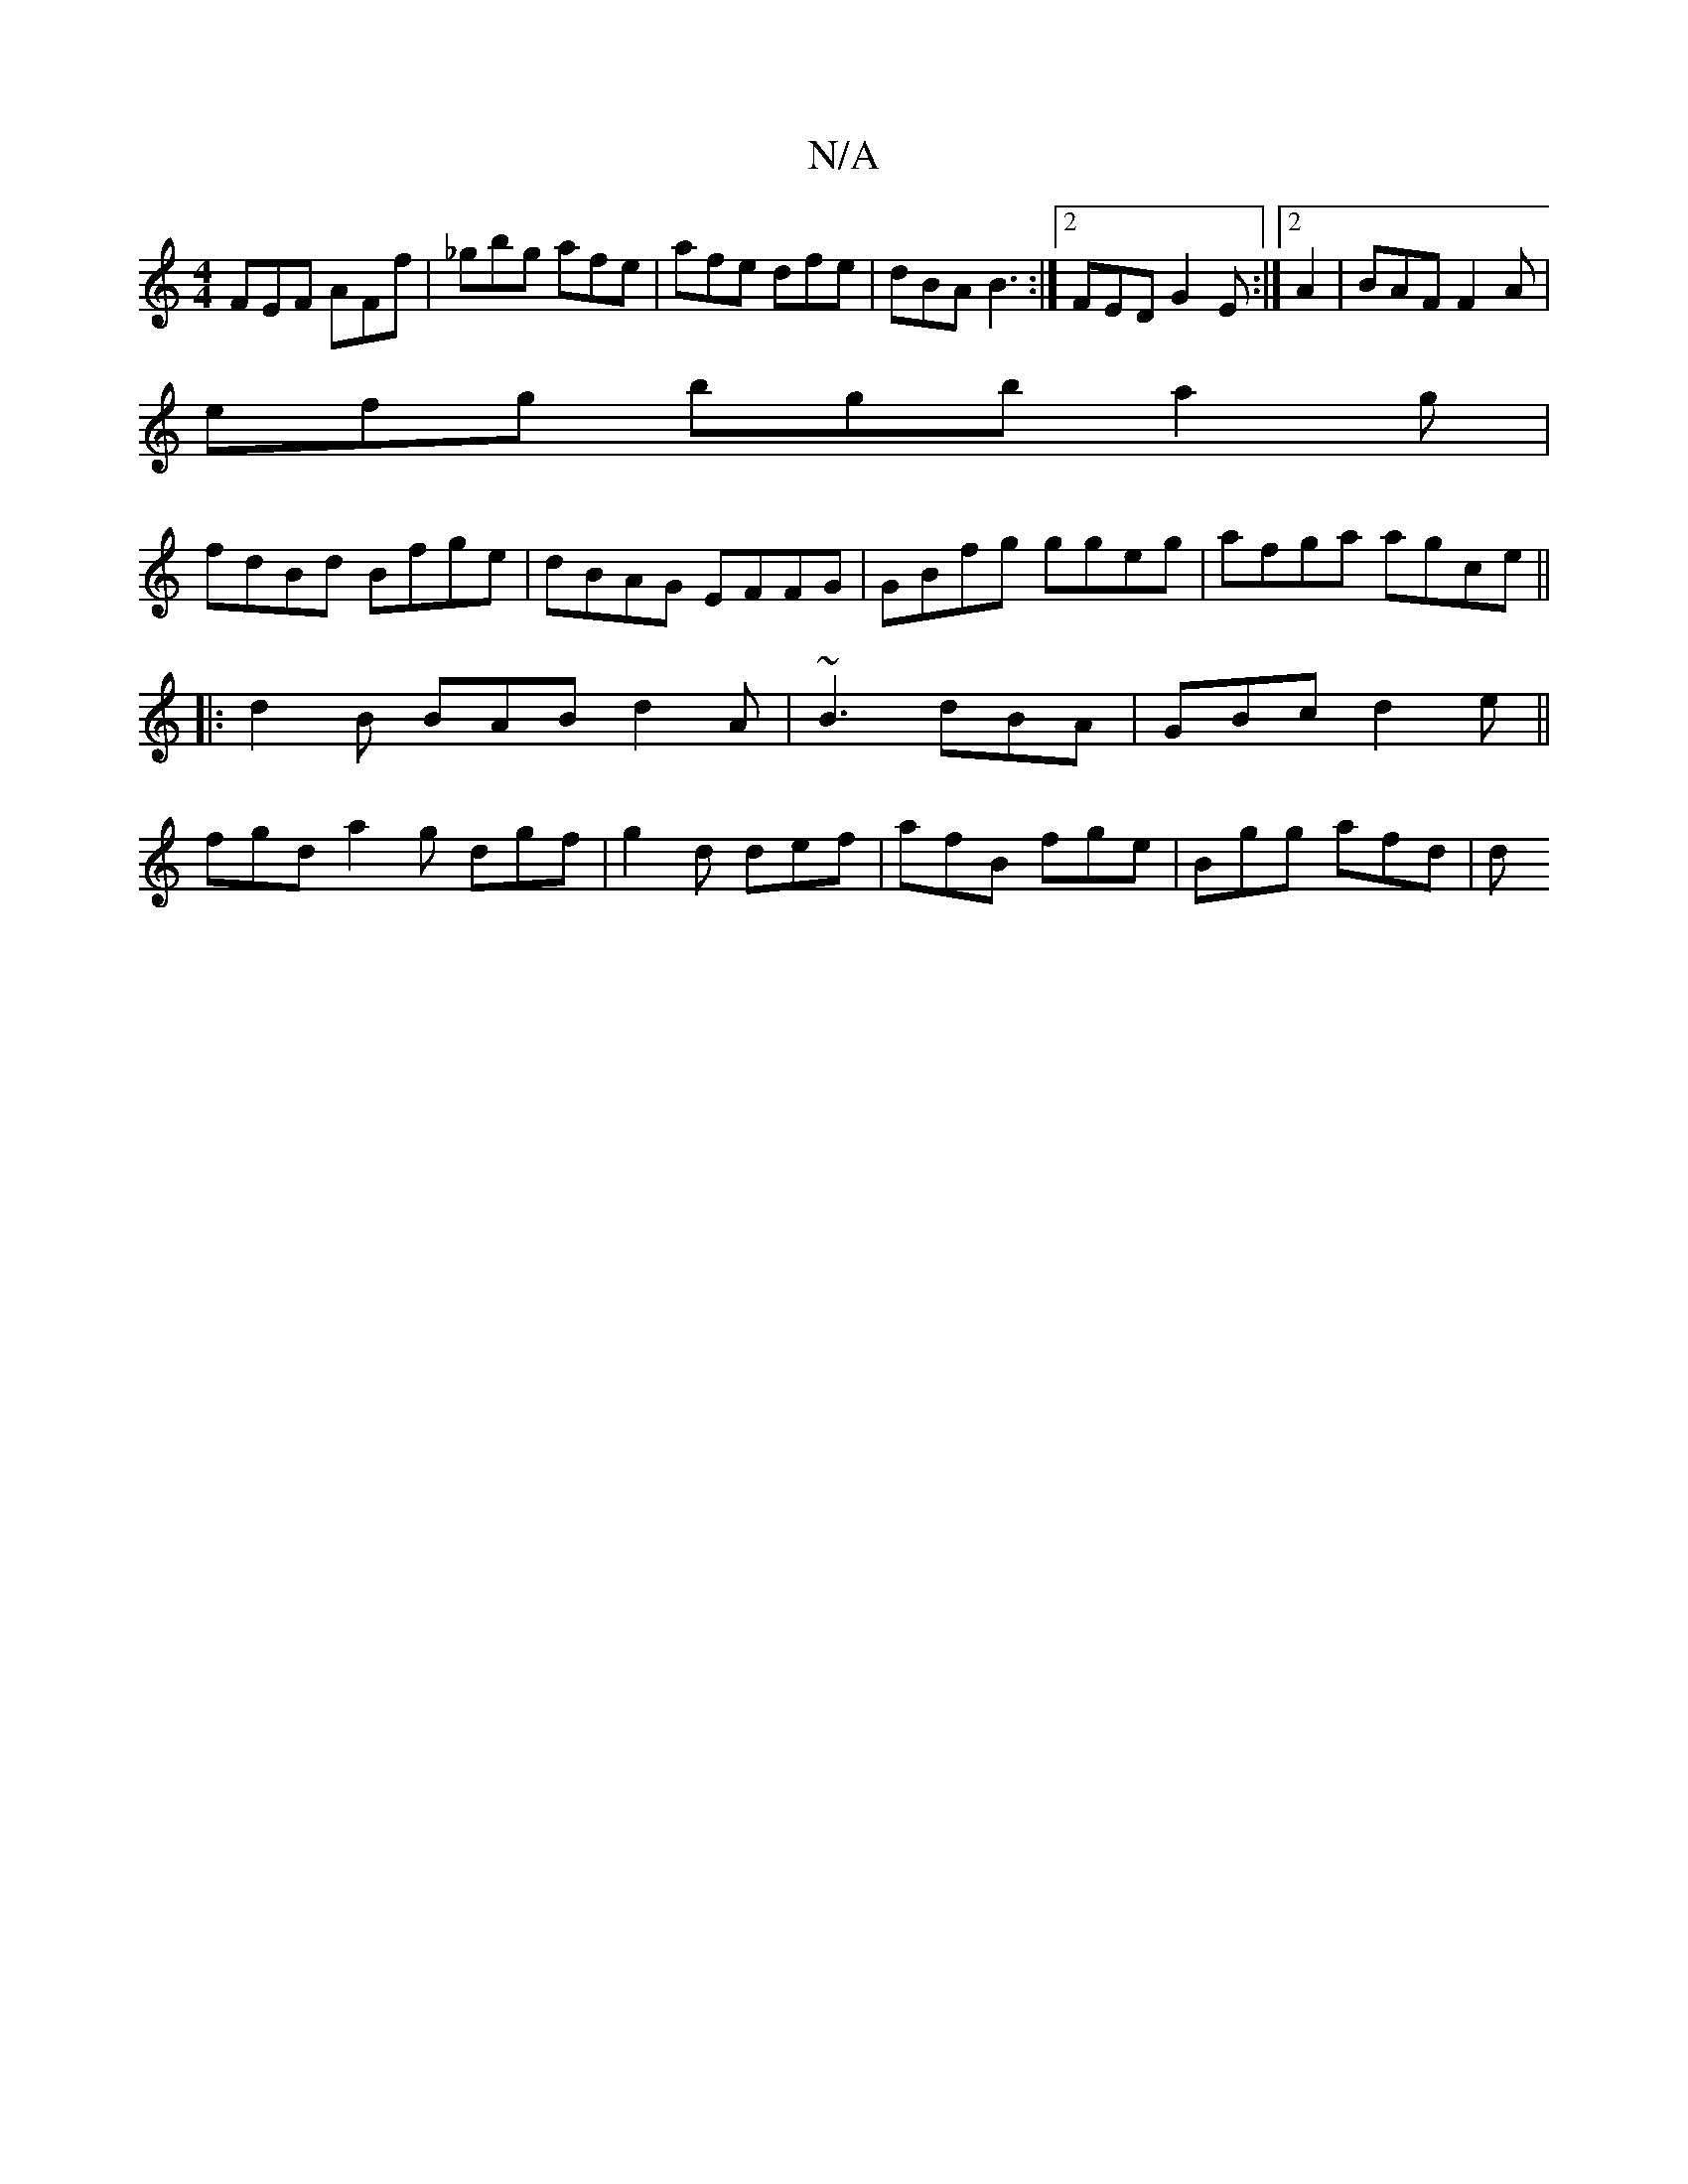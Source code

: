 X:1
T:N/A
M:4/4
R:N/A
K:Cmajor
 FEF AFf | _gbg afe | afe dfe |dBA B3 :|2 FED G2E:|2 A2|BAF F2A|
efg bgb a2 g|
fdBd Bfge|dBAG EFFG|GBfg ggeg|afga agce||
V:1
|:d2B BAB d2A|~B3 dBA|GBc d2e||
fgd a2 g dgf-|g2d def|afB fge | Bgg afd | d